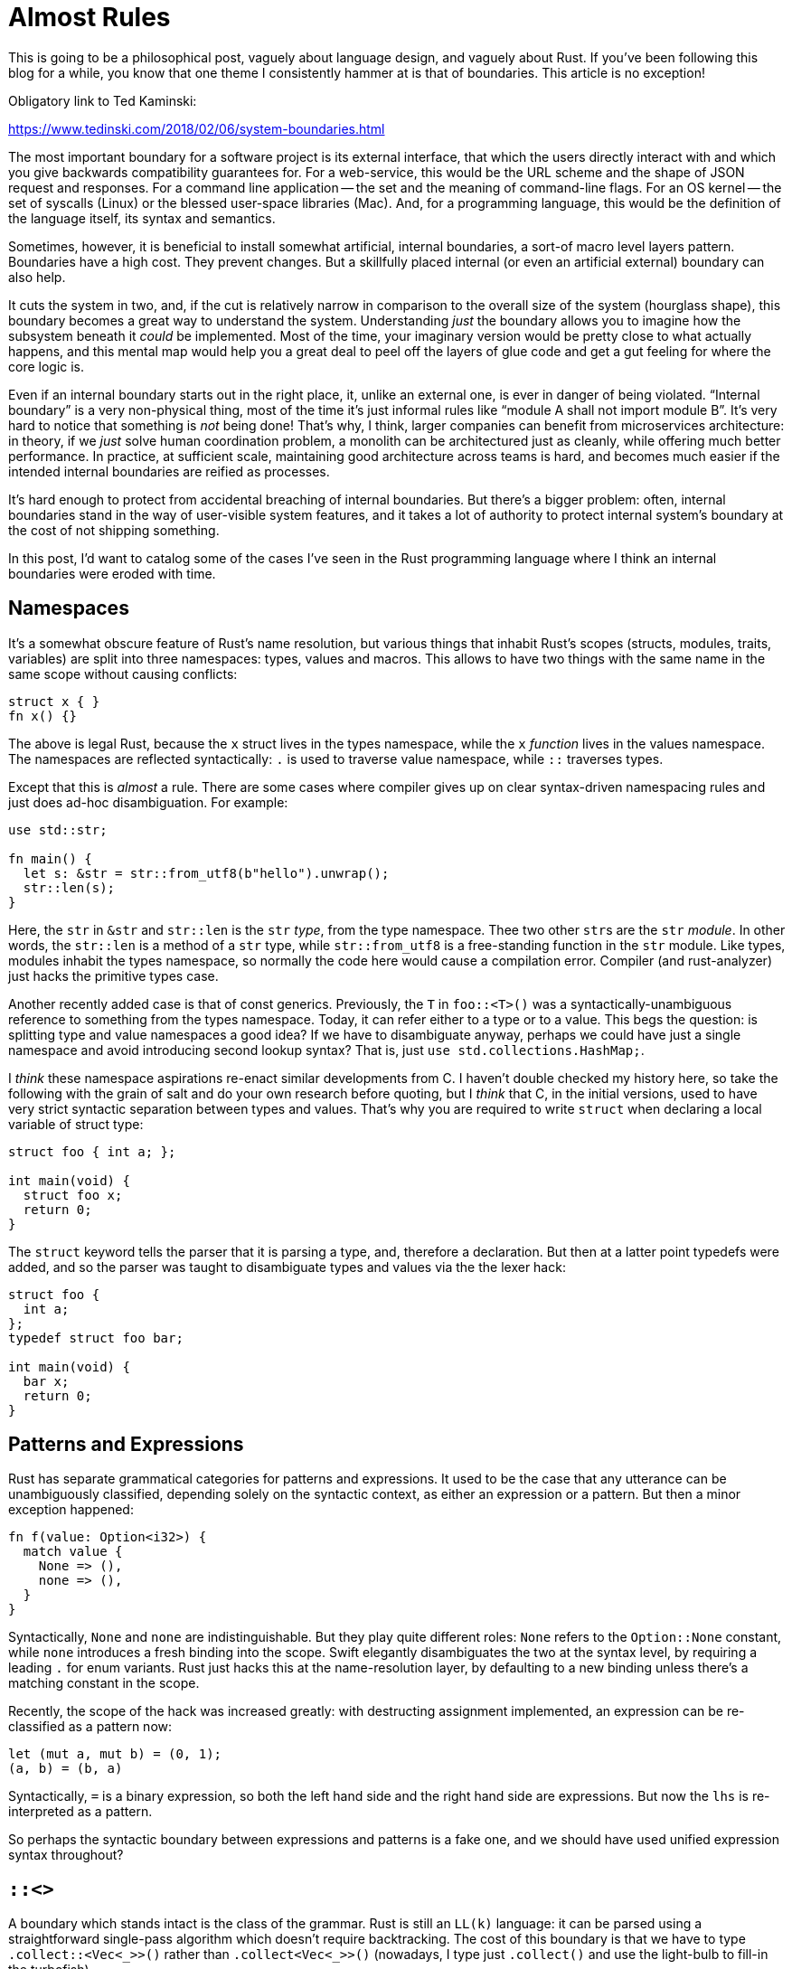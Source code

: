 = Almost Rules

This is going to be a philosophical post, vaguely about language design, and vaguely about Rust.
If you've been following this blog for a while, you know that one theme I consistently hammer at is that of boundaries.
This article is no exception!

Obligatory link to Ted Kaminski:

https://www.tedinski.com/2018/02/06/system-boundaries.html


The most important boundary for a software project is its external interface, that which the users directly interact with and which you give backwards compatibility guarantees for.
For a web-service, this would be the URL scheme and the shape of JSON request and responses.
For a command line application -- the set and the meaning of command-line flags.
For an OS kernel -- the set of syscalls (Linux) or the blessed user-space libraries (Mac).
And, for a programming language, this would be the definition of the language itself, its syntax and semantics.

Sometimes, however, it is beneficial to install somewhat artificial, internal boundaries, a sort-of macro level layers pattern.
Boundaries have a high cost.
They prevent changes.
But a skillfully placed internal (or even an artificial external) boundary can also help.

It cuts the system in two, and, if the cut is relatively narrow in comparison to the overall size of the system (hourglass shape), this boundary becomes a great way to understand the system.
Understanding _just_ the boundary allows you to imagine how the subsystem beneath it _could_ be implemented.
Most of the time, your imaginary version would be pretty close to what actually happens, and this mental map would help you a great deal to peel off the layers of glue code and get a gut feeling for where the core logic is.

Even if an internal boundary starts out in the right place, it, unlike an external one, is ever in danger of being violated.
"`Internal boundary`" is a very non-physical thing, most of the time it's just informal rules like "`module A shall not import module B`".
It's very hard to notice that something is _not_ being done!
That's why, I think, larger companies can benefit from microservices architecture: in theory, if we _just_ solve human coordination problem, a monolith can be architectured just as cleanly, while offering much better performance.
In practice, at sufficient scale, maintaining good architecture across teams is hard, and becomes much easier if the intended internal boundaries are reified as processes.

It's hard enough to protect from accidental breaching of internal boundaries.
But there's a bigger problem: often, internal boundaries stand in the way of user-visible system features, and it takes a lot of authority to protect internal system's boundary at the cost of not shipping something.

In this post, I'd want to catalog some of the cases I've seen in the Rust programming language where I think an internal boundaries were eroded with time.

== Namespaces

It's a somewhat obscure feature of Rust's name resolution, but various things that inhabit Rust's scopes (structs, modules, traits, variables) are split into three namespaces: types, values and macros.
This allows to have two things with the same name in the same scope without causing conflicts:

[source,rust]
----
struct x { }
fn x() {}
----

The above is legal Rust, because the `x` struct lives in the types namespace, while the `x` _function_ lives in the values namespace.
The namespaces are reflected syntactically: `.` is used to traverse value namespace, while `::` traverses types.

Except that this is _almost_ a rule.
There are some cases where compiler gives up on clear syntax-driven namespacing rules and just does ad-hoc disambiguation.
For example:

[source,rust]
----
use std::str;

fn main() {
  let s: &str = str::from_utf8(b"hello").unwrap();
  str::len(s);
}
----

Here, the `str` in ``&str`` and `str::len` is the `str` _type_, from the type namespace.
Thee two other ``str``s are the `str` _module_.
In other words, the `str::len` is a method of a `str` type, while `str::from_utf8` is a free-standing function in the `str` module.
Like types, modules inhabit the types namespace, so normally the code here would cause a compilation error.
Compiler (and rust-analyzer) just hacks the primitive types case.

Another recently added case is that of const generics.
Previously, the `T` in `foo::<T>()` was a syntactically-unambiguous reference to something from the types namespace.
Today, it can refer either to a type or to a value.
This begs the question: is splitting type and value namespaces a good idea?
If we have to disambiguate anyway, perhaps we could have just a single namespace and avoid introducing second lookup syntax?
That is, just `use std.collections.HashMap;`.

I _think_ these namespace aspirations re-enact similar developments from C.
I haven't double checked my history here, so take the following with the grain of salt and do your own research before quoting, but I _think_ that C, in the initial versions, used to have very strict syntactic separation between types and values.
That's why you are required to write `struct` when declaring a local variable of struct type:

[source,C]
----
struct foo { int a; };

int main(void) {
  struct foo x;
  return 0;
}
----

The `struct` keyword tells the parser that it is parsing a type, and, therefore a declaration.
But then at a latter point typedefs were added, and so the parser was taught to disambiguate types and values via the the lexer hack:

[source,C]
----
struct foo {
  int a;
};
typedef struct foo bar;

int main(void) {
  bar x;
  return 0;
}
----

== Patterns and Expressions

Rust has separate grammatical categories for patterns and expressions.
It used to be the case that any utterance can be unambiguously classified, depending solely on the syntactic context, as either an expression or a pattern.
But then a minor exception happened:

[source,rust]
----
fn f(value: Option<i32>) {
  match value {
    None => (),
    none => (),
  }
}
----

Syntactically, `None` and `none` are indistinguishable.
But they play quite different roles: `None` refers to the `Option::None` constant, while `none` introduces a fresh binding into the scope.
Swift elegantly disambiguates the two at the syntax level, by requiring a leading `.` for enum variants.
Rust just hacks this at the name-resolution layer, by defaulting to a new binding unless there's a matching constant in the scope.

Recently, the scope of the hack was increased greatly: with destructing assignment implemented, an expression can be re-classified as a pattern now:

[source,rust]
----
let (mut a, mut b) = (0, 1);
(a, b) = (b, a)
----

Syntactically, `=` is a binary expression, so both the left hand side and the right hand side are expressions.
But now the `lhs` is re-interpreted as a pattern.

So perhaps the syntactic boundary between expressions and patterns is a fake one, and we should have used unified expression syntax throughout?

== `::<>`

A boundary which stands intact is the class of the grammar.
Rust is still an `LL(k)` language: it can be parsed using a straightforward single-pass algorithm which doesn't require backtracking.
The cost of this boundary is that we have to type `.collect::<Vec<_>>()` rather than `.collect<Vec<_>>()` (nowadays, I type just `.collect()` and use the light-bulb to fill-in the turbofish).

== `().0.0`

Another recent development is the erosion of the boundary between the lexer and the parser.
Rust has tuple structs, and uses `.0` cutesy syntax to access numbered field.
This is problematic for nested tuple struct.
They need syntax like `foo.1.2`, but to the lexer this string looks like three tokens: `foo`, `.`, `1.2`.
That is, `1.2` is a floating point number, `6/5`.
So, historically one had to write this expression as `foo.1 .2`, with a meaningful whitespace.

Today, this is hacked in the parser, which takes the `1.2` token from the lexer, inspects its text and further breaks it up into `1`, `.` and `2` tokens.

The last example is quite interesting: in Rust, unlike many programming languages, the separation between the lexer and the parser is not an arbitrary internal boundary, but is actually a part of an external, semver protected API.
Tokens are the input to macros, so macro behavior depends on how exactly the input text is split into tokens.

And there's a second boundary violation here: in theory, "`token`" as seen by a macro is just its text plus hygiene info.
In practice though, to implement captures in macro by example (`$x:expr` things), a token could also be a fully-formed fragment of internal compiler's AST data structure.
The API is carefully future proofed such that, as soon as the macro looks at such a magic token, it gets decomposed into underlying true tokens, but there are some examples where the internal details leak via changes in observable behavior.

== Lifetime Parametricity

To end this on a more positive note, here's one pretty important internal boundary which is holding up pretty well.
In Rust, lifetimes don't affect code generation.
In fact, lifetimes are fully stripped from the data which is passed to codegen.
This is pretty important: although the inferred lifetimes are opaque and hard to reason about, you can be sure that, for example, the exact location where a value is dropped is independent from the whims of the borrow checker.

---

Conclusion: not really? It seems that we are generally overly-optimistic about internal boundaries, and they seem to crumble under the pressure of feature requests, unless the boundary in question is physically reified (please don't take this as an endorsement of microservice architecture for compilers).
